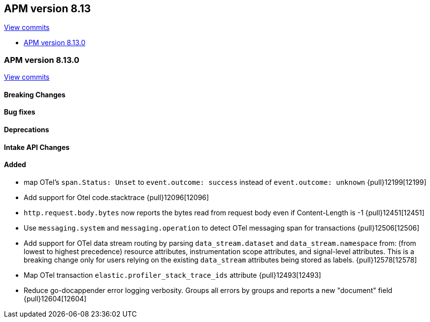 [[release-notes-8.13]]
== APM version 8.13

https://github.com/elastic/apm-server/compare/8.12\...8.13[View commits]

* <<release-notes-8.13.0>>

[float]
[[release-notes-8.13.0]]
=== APM version 8.13.0

https://github.com/elastic/apm-server/compare/v8.12.2\...v8.13.0[View commits]

[float]
==== Breaking Changes

[float]
==== Bug fixes

[float]
==== Deprecations

[float]
==== Intake API Changes

[float]
==== Added
- map OTel's `span.Status: Unset` to `event.outcome: success` instead of `event.outcome: unknown` {pull}12199[12199]
- Add support for Otel code.stacktrace {pull}12096[12096]
- `http.request.body.bytes` now reports the bytes read from request body even if Content-Length is -1 {pull}12451[12451]
- Use `messaging.system` and `messaging.operation` to detect OTel messaging span for transactions {pull}12506[12506]
- Add support for OTel data stream routing by parsing `data_stream.dataset` and `data_stream.namespace` from: (from lowest to highest precedence) resource attributes, instrumentation scope attributes, and signal-level attributes. This is a breaking change only for users relying on the existing `data_stream` attributes being stored as labels. {pull}12578[12578]
- Map OTel transaction `elastic.profiler_stack_trace_ids` attribute {pull}12493[12493]
- Reduce go-docappender error logging verbosity. Groups all errors by groups and reports a new "document" field {pull}12604[12604]
